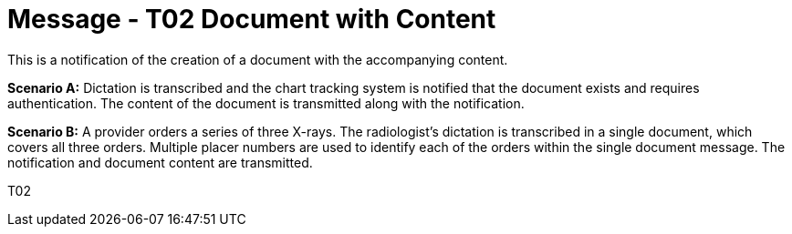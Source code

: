 = Message - T02 Document with Content
:v291_section: "9.6.2"
:v2_section_name: "MDM/ACK - Original Document Notification and Content (Event T02)"
:generated: "Thu, 01 Aug 2024 15:25:17 -0600"

This is a notification of the creation of a document with the accompanying content.

*Scenario A:* Dictation is transcribed and the chart tracking system is notified that the document exists and requires authentication. The content of the document is transmitted along with the notification.

*Scenario B:* A provider orders a series of three X-rays. The radiologist's dictation is transcribed in a single document, which covers all three orders. Multiple placer numbers are used to identify each of the orders within the single document message. The notification and document content are transmitted.

[tabset]
T02







